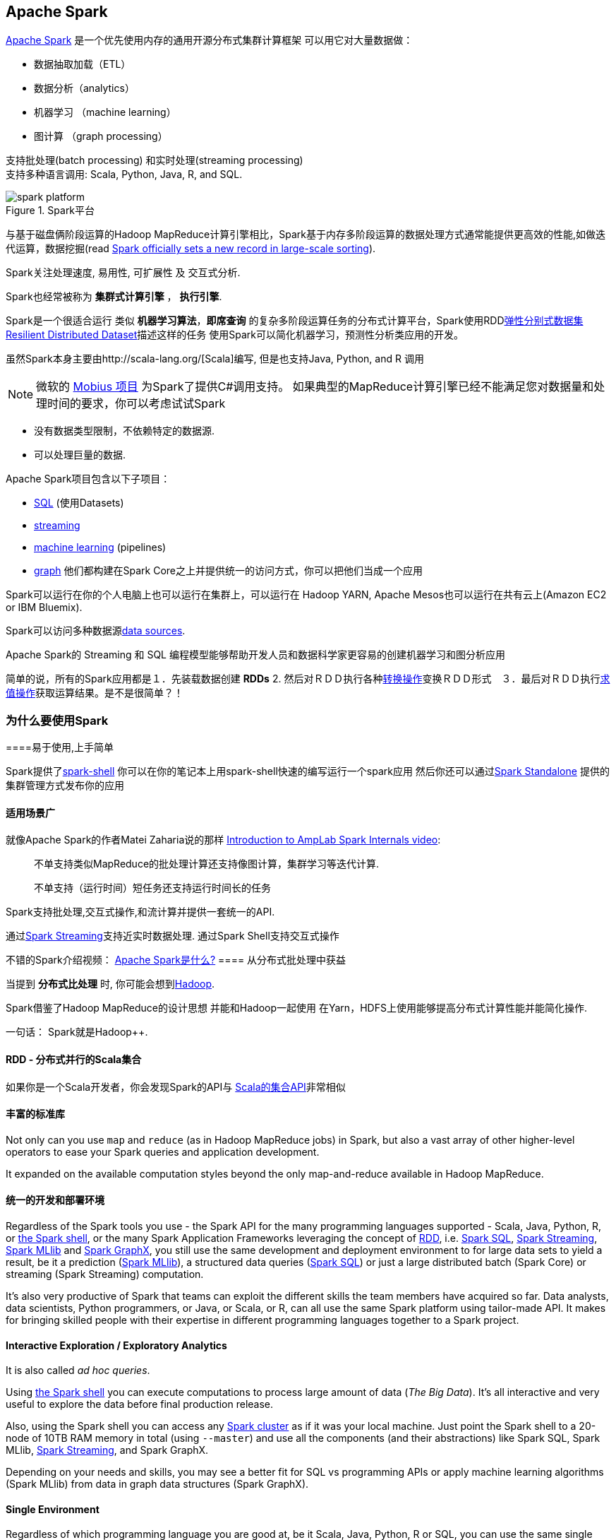 == Apache Spark

http://spark.apache.org/[Apache Spark]  是一个优先使用内存的通用开源分布式集群计算框架
可以用它对大量数据做：

* 数据抽取加载（ETL）
* 数据分析（analytics）
* 机器学习 （machine learning）
* 图计算 （graph processing）

支持批处理(batch processing) 和实时处理(streaming processing) + 
支持多种语言调用: Scala, Python, Java, R, and SQL.


.Spark平台
image::diagrams/spark-platform.png[align="center"]

与基于磁盘俩阶段运算的Hadoop MapReduce计算引擎相比，Spark基于内存多阶段运算的数据处理方式通常能提供更高效的性能,如做迭代运算，数据挖掘(read https://databricks.com/blog/2014/11/05/spark-officially-sets-a-new-record-in-large-scale-sorting.html[Spark officially sets a new record in large-scale sorting]).

Spark关注处理速度, 易用性, 可扩展性 及 交互式分析.

Spark也经常被称为 *集群式计算引擎* ， *执行引擎*.

Spark是一个很适合运行 类似 *机器学习算法*，*即席查询* 的复杂多阶段运算任务的分布式计算平台，Spark使用RDDlink:spark-rdd.adoc[弹性分别式数据集 Resilient Distributed Dataset]描述这样的任务 
使用Spark可以简化机器学习，预测性分析类应用的开发。

虽然Spark本身主要由http://scala-lang.org/[Scala]编写, 但是也支持Java, Python, and R 调用

NOTE: 微软的 https://github.com/Microsoft/Mobius[Mobius 项目] 为Spark了提供C#调用支持。
如果典型的MapReduce计算引擎已经不能满足您对数据量和处理时间的要求，你可以考虑试试Spark

* 没有数据类型限制，不依赖特定的数据源.
* 可以处理巨量的数据.

Apache Spark项目包含以下子项目： 

* http://spark.apache.org/sql/[SQL] (使用Datasets)
* http://spark.apache.org/streaming/[streaming]
* http://spark.apache.org/mllib/[machine learning] (pipelines)
* http://spark.apache.org/graphx/[graph] 
他们都构建在Spark Core之上并提供统一的访问方式，你可以把他们当成一个应用

Spark可以运行在你的个人电脑上也可以运行在集群上，可以运行在 Hadoop YARN, Apache Mesos也可以运行在共有云上(Amazon EC2 or IBM Bluemix).

Spark可以访问多种数据源link:spark-data-sources.adoc[data sources].

Apache Spark的 Streaming 和 SQL 编程模型能够帮助开发人员和数据科学家更容易的创建机器学习和图分析应用 

简单的说，所有的Spark应用都是１．先装载数据创建 *RDDs*  2. 然后对ＲＤＤ执行各种link:spark-rdd.adoc[转换操作]变换ＲＤＤ形式　３．最后对ＲＤＤ执行link:spark-rdd.adoc[求值操作]获取运算结果。是不是很简单？！


=== [[why-spark]] 为什么要使用Spark


====易于使用,上手简单

Spark提供了link:spark-shell.adoc[spark-shell] 你可以在你的笔记本上用spark-shell快速的编写运行一个spark应用 
然后你还可以通过link:spark-standalone.adoc[Spark Standalone] 提供的集群管理方式发布你的应用

==== 适用场景广

就像Apache Spark的作者Matei Zaharia说的那样 https://youtu.be/49Hr5xZyTEA[Introduction to AmpLab Spark Internals video]:

> 不单支持类似MapReduce的批处理计算还支持像图计算，集群学习等迭代计算.
>
> 不单支持（运行时间）短任务还支持运行时间长的任务

Spark支持批处理,交互式操作,和流计算并提供一套统一的API.

通过link:spark-streaming/spark-streaming.adoc[Spark Streaming]支持近实时数据处理.
通过Spark Shell支持交互式操作


不错的Spark介绍视频： https://youtu.be/SxAxAhn-BDU[Apache Spark是什么?] 
==== 从分布式批处理中获益

当提到 *分布式比处理* 时, 你可能会想到link:varia/spark-hadoop.adoc[Hadoop].

Spark借鉴了Hadoop MapReduce的设计思想 并能和Hadoop一起使用 在Yarn，HDFS上使用能够提高分布式计算性能并能简化操作.

一句话： Spark就是Hadoop++.


==== RDD - 分布式并行的Scala集合

如果你是一个Scala开发者，你会发现Spark的API与 http://www.scala-lang.org/docu/files/collections-api/collections.html[Scala的集合API]非常相似

==== [[rich-standard-library]] 丰富的标准库

Not only can you use `map` and `reduce` (as in Hadoop MapReduce jobs) in Spark, but also a vast array of other higher-level operators to ease your Spark queries and application development.

It expanded on the available computation styles beyond the only map-and-reduce available in Hadoop MapReduce.

==== 统一的开发和部署环境

Regardless of the Spark tools you use - the Spark API for the many programming languages supported - Scala, Java, Python, R, or link:spark-shell.adoc[the Spark shell], or the many Spark Application Frameworks leveraging the concept of link:spark-rdd.adoc[RDD], i.e. link:spark-sql.adoc[Spark SQL], link:spark-streaming/spark-streaming.adoc[Spark Streaming], link:spark-mllib/spark-mllib.adoc[Spark MLlib] and link:spark-graphx.adoc[Spark GraphX], you still use the same development and deployment environment to for large data sets to yield a result, be it a prediction (link:spark-mllib/spark-mllib.adoc[Spark MLlib]), a structured data queries (link:spark-sql.adoc[Spark SQL]) or just a large distributed batch (Spark Core) or streaming (Spark Streaming) computation.

It's also very productive of Spark that teams can exploit the different skills the team members have acquired so far. Data analysts, data scientists, Python programmers, or Java, or Scala, or R, can all use the same Spark platform using tailor-made API. It makes for bringing skilled people with their expertise in different programming languages together to a Spark project.

==== Interactive Exploration / Exploratory Analytics

It is also called _ad hoc queries_.

Using link:spark-shell.adoc[the Spark shell] you can execute computations to process large amount of data (_The Big Data_). It's all interactive and very useful to explore the data before final production release.

Also, using the Spark shell you can access any link:spark-cluster.adoc[Spark cluster] as if it was your local machine. Just point the Spark shell to a 20-node of 10TB RAM memory in total (using `--master`) and use all the components (and their abstractions) like Spark SQL, Spark MLlib, link:spark-streaming/spark-streaming.adoc[Spark Streaming], and Spark GraphX.

Depending on your needs and skills, you may see a better fit for SQL vs programming APIs or apply machine learning algorithms (Spark MLlib) from data in graph data structures (Spark GraphX).

==== Single Environment

Regardless of which programming language you are good at, be it Scala, Java, Python, R or SQL, you can use the same single clustered runtime environment for prototyping, ad hoc queries, and deploying your applications leveraging the many ingestion data points offered by the Spark platform.

You can be as low-level as using RDD API directly or leverage higher-level APIs of Spark SQL (Datasets), Spark MLlib (ML Pipelines), Spark GraphX (Graphs) or link:spark-streaming/spark-streaming.adoc[Spark Streaming] (DStreams).

Or use them all in a single application.

The single programming model and execution engine for different kinds of workloads simplify development and deployment architectures.

==== Data Integration Toolkit with Rich Set of Supported Data Sources

Spark can read from many types of data sources -- relational, NoSQL, file systems, etc. -- using many types of data formats - Parquet, Avro, CSV, JSON.

Both, input and output data sources, allow programmers and data engineers use Spark as the platform with the large amount of data that is read from or saved to for processing, interactively (using Spark shell) or in applications.

==== Tools unavailable then, at your fingertips now

As much and often as it's recommended http://c2.com/cgi/wiki?PickTheRightToolForTheJob[to pick the right tool for the job], it's not always feasible. Time, personal preference, operating system you work on are all factors to decide what is right at a time (and using a hammer can be a reasonable choice).

Spark embraces many concepts in a single unified development and runtime environment.

* Machine learning that is so tool- and feature-rich in Python, e.g. SciKit library, can now be used by Scala developers (as Pipeline API in Spark MLlib or calling `pipe()`).
* DataFrames from R are available in Scala, Java, Python, R APIs.
* Single node computations in machine learning algorithms are migrated to their distributed versions in Spark MLlib.

This single platform gives plenty of opportunities for Python, Scala, Java, and R programmers as well as data engineers (SparkR) and scientists (using proprietary enterprise data warehouses with link:spark-sql-thrift-server.adoc[Thrift JDBC/ODBC Server] in Spark SQL).

Mind the proverb https://en.wiktionary.org/wiki/if_all_you_have_is_a_hammer,_everything_looks_like_a_nail[if all you have is a hammer, everything looks like a nail], too.

==== Low-level Optimizations

Apache Spark uses a link:spark-dagscheduler.adoc[directed acyclic graph (DAG) of computation stages] (aka *execution DAG*). It postpones any processing until really required for actions. Spark's *lazy evaluation* gives plenty of opportunities to induce low-level optimizations (so users have to know less to do more).

Mind the proverb https://en.wiktionary.org/wiki/less_is_more[less is more].

==== Excels at low-latency iterative workloads

Spark supports diverse workloads, but successfully targets low-latency iterative ones. They are often used in Machine Learning and graph algorithms.

Many Machine Learning algorithms require plenty of iterations before the result models get optimal, like logistic regression. The same applies to graph algorithms to traverse all the nodes and edges when needed. Such computations can increase their performance when the interim partial results are stored in memory or at very fast solid state drives.

Spark can link:spark-rdd-caching.adoc[cache intermediate data in memory for faster model building and training]. Once the data is loaded to memory (as an initial step), reusing it multiple times incurs no performance slowdowns.

Also, graph algorithms can traverse graphs one connection per iteration with the partial result in memory.

Less disk access and network can make a huge difference when you need to process lots of data, esp. when it is a BIG Data.

==== ETL done easier

Spark gives *Extract, Transform and Load (ETL)* a new look with the many programming languages supported - Scala, Java, Python (less likely R). You can use them all or pick the best for a problem.

Scala in Spark, especially, makes for a much less boiler-plate code (comparing to other languages and approaches like MapReduce in Java).

==== [[unified-api]] Unified Concise High-Level API

Spark offers a *unified, concise, high-level APIs* for batch analytics (RDD API), SQL queries (Dataset API), real-time analysis (DStream API), machine learning (ML Pipeline API) and graph processing (Graph API).

Developers no longer have to learn many different processing engines and platforms, and let the time be spent on mastering framework APIs per use case (atop a single computation engine Spark).

==== Different kinds of data processing using unified API

Spark offers three kinds of data processing using *batch*, *interactive*, and *stream processing* with the unified API and data structures.

==== Little to no disk use for better performance

In the no-so-long-ago times, when the most prevalent distributed computing framework was link:varia/spark-hadoop.adoc[Hadoop MapReduce], you could reuse a data between computation (even partial ones!) only after you've written it to an external storage like link:varia/spark-hadoop.adoc[Hadoop Distributed Filesystem (HDFS)]. It can cost you a lot of time to compute even very basic multi-stage computations. It simply suffers from IO (and perhaps network) overhead.

One of the many motivations to build Spark was to have a framework that is good at data reuse.

Spark cuts it out in a way to keep as much data as possible in memory and keep it there until a job is finished. It doesn't matter how many stages belong to a job. What does matter is the available memory and how effective you are in using Spark API (so link:spark-rdd.adoc[no shuffle occur]).

The less network and disk IO, the better performance, and Spark tries hard to find ways to minimize both.

==== Fault Tolerance included

Faults are not considered a special case in Spark, but obvious consequence of being a parallel and distributed system. Spark handles and recovers from faults by default without particularly complex logic to deal with them.

==== Small Codebase Invites Contributors

Spark's design is fairly simple and the code that comes out of it is not huge comparing to the features it offers.

The reasonably small codebase of Spark invites project contributors - programmers who extend the platform and fix bugs in a more steady pace.

=== [[i-want-more]] Further reading or watching

* (video) https://youtu.be/L029ZNBG7bk[Keynote: Spark 2.0 - Matei Zaharia, Apache Spark Creator and CTO of Databricks]

